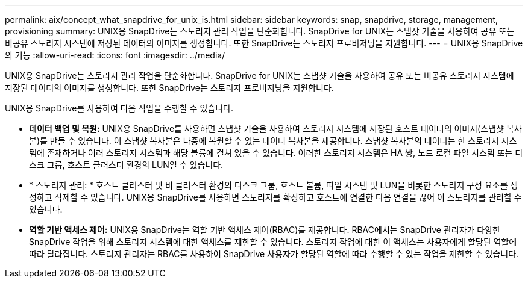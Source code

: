 ---
permalink: aix/concept_what_snapdrive_for_unix_is.html 
sidebar: sidebar 
keywords: snap, snapdrive, storage, management, provisioning 
summary: UNIX용 SnapDrive는 스토리지 관리 작업을 단순화합니다. SnapDrive for UNIX는 스냅샷 기술을 사용하여 공유 또는 비공유 스토리지 시스템에 저장된 데이터의 이미지를 생성합니다. 또한 SnapDrive는 스토리지 프로비저닝을 지원합니다. 
---
= UNIX용 SnapDrive의 기능
:allow-uri-read: 
:icons: font
:imagesdir: ../media/


[role="lead"]
UNIX용 SnapDrive는 스토리지 관리 작업을 단순화합니다. SnapDrive for UNIX는 스냅샷 기술을 사용하여 공유 또는 비공유 스토리지 시스템에 저장된 데이터의 이미지를 생성합니다. 또한 SnapDrive는 스토리지 프로비저닝을 지원합니다.

UNIX용 SnapDrive를 사용하여 다음 작업을 수행할 수 있습니다.

* ** 데이터 백업 및 복원:** UNIX용 SnapDrive를 사용하면 스냅샷 기술을 사용하여 스토리지 시스템에 저장된 호스트 데이터의 이미지(스냅샷 복사본)를 만들 수 있습니다. 이 스냅샷 복사본은 나중에 복원할 수 있는 데이터 복사본을 제공합니다. 스냅샷 복사본의 데이터는 한 스토리지 시스템에 존재하거나 여러 스토리지 시스템과 해당 볼륨에 걸쳐 있을 수 있습니다. 이러한 스토리지 시스템은 HA 쌍, 노드 로컬 파일 시스템 또는 디스크 그룹, 호스트 클러스터 환경의 LUN일 수 있습니다.
* * 스토리지 관리: * 호스트 클러스터 및 비 클러스터 환경의 디스크 그룹, 호스트 볼륨, 파일 시스템 및 LUN을 비롯한 스토리지 구성 요소를 생성하고 삭제할 수 있습니다. UNIX용 SnapDrive를 사용하면 스토리지를 확장하고 호스트에 연결한 다음 연결을 끊어 이 스토리지를 관리할 수 있습니다.
* ** 역할 기반 액세스 제어:** UNIX용 SnapDrive는 역할 기반 액세스 제어(RBAC)를 제공합니다. RBAC에서는 SnapDrive 관리자가 다양한 SnapDrive 작업을 위해 스토리지 시스템에 대한 액세스를 제한할 수 있습니다. 스토리지 작업에 대한 이 액세스는 사용자에게 할당된 역할에 따라 달라집니다. 스토리지 관리자는 RBAC를 사용하여 SnapDrive 사용자가 할당된 역할에 따라 수행할 수 있는 작업을 제한할 수 있습니다.


